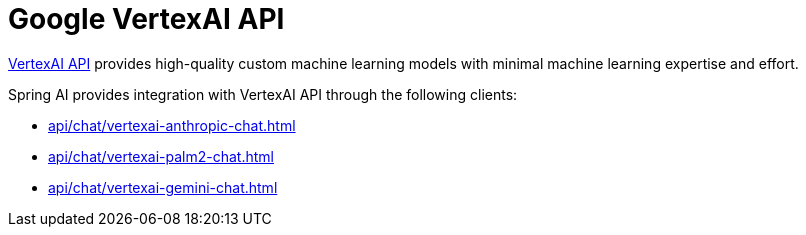 
= Google VertexAI API

link:https://cloud.google.com/vertex-ai/docs/reference[VertexAI API] provides high-quality custom machine learning models with minimal machine learning expertise and effort.

Spring AI provides integration with VertexAI API through the following clients:

* xref:api/chat/vertexai-anthropic-chat.adoc[]
* xref:api/chat/vertexai-palm2-chat.adoc[]
* xref:api/chat/vertexai-gemini-chat.adoc[]